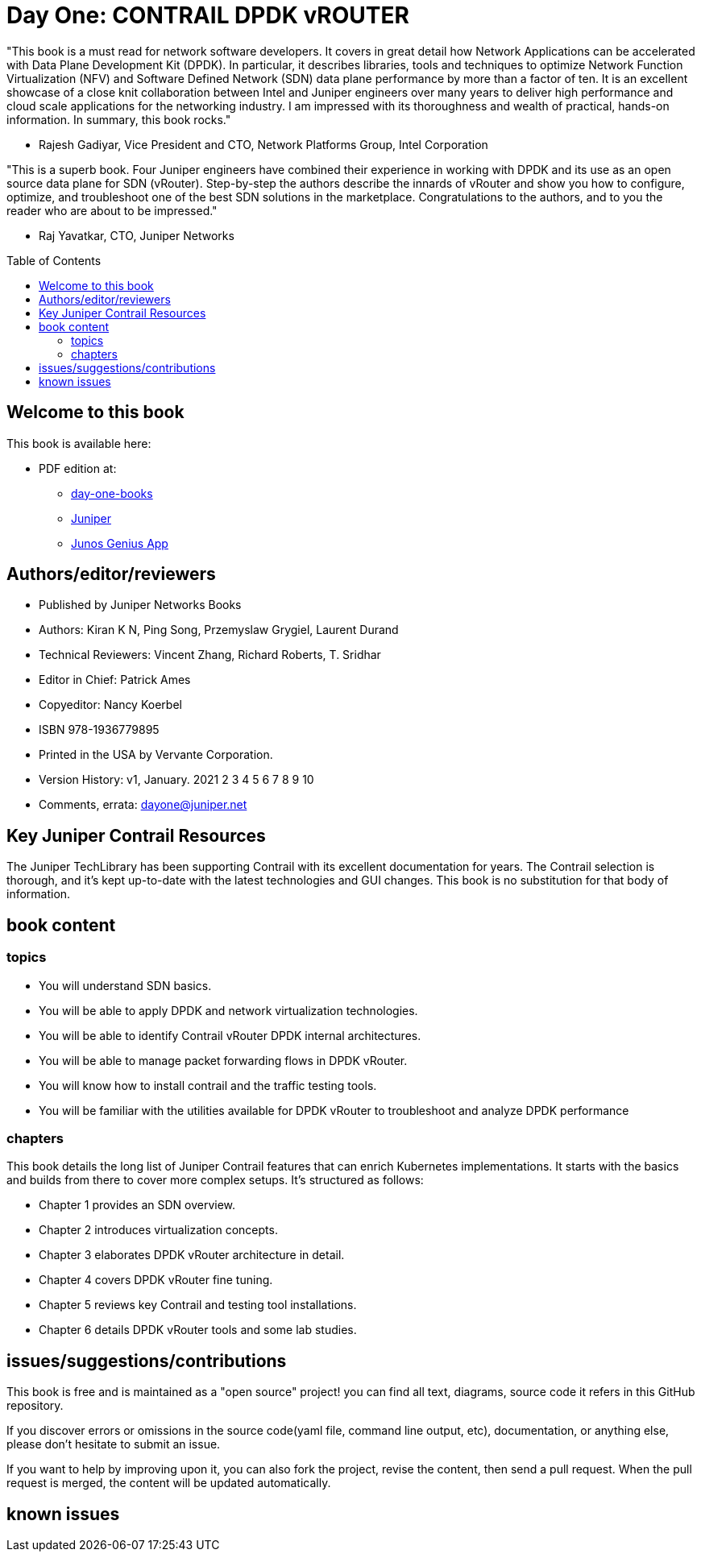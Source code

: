[[day-one-building-containers]]
= Day One: CONTRAIL DPDK vROUTER
:doctype: book
:toc: manual
:toc-placement: preamble
:imagesdir: diagrams

//image::cover.front.png[]
//image::cover.frontnback.png[]

"This book is a must read for network software developers. It covers in great
detail how Network Applications can be accelerated with Data Plane Development
Kit (DPDK). In particular, it describes libraries, tools and techniques to
optimize Network Function Virtualization (NFV) and Software Defined Network
(SDN) data plane performance by more than a factor of ten. It is an excellent
showcase of a close knit collaboration between Intel and Juniper engineers over
many years to deliver high performance and cloud scale applications for the
networking industry. I am impressed with its thoroughness and wealth of
practical, hands-on information. In summary, this book rocks."

- Rajesh Gadiyar, Vice President and CTO, Network Platforms Group, Intel Corporation

"This is a superb book. Four Juniper engineers have combined their experience
in working with DPDK and its use as an open source data plane for SDN
(vRouter). Step-by-step the authors describe the innards of vRouter and show
you how to configure, optimize, and troubleshoot one of the best SDN solutions
in the marketplace. Congratulations to the authors, and to you the reader who
are about to be impressed."

- Raj Yavatkar, CTO, Juniper Networks

== Welcome to this book

This book is available here:

////
* Download the most up-to-date version of this book from this repository:

  - pdf
  - html
  - kindle (mobi) and epub (new, since 03 Feb 2020) 
  - adoc (online)
////

* PDF edition at:
  - https://www.juniper.net/documentation/en_US/day-one-books/contrail-DPDK.pdf[day-one-books]
  - http://www.juniper.net/dayone/[Juniper]
  - https://www.juniper.net/us/en/training/junos-genius/[Junos Genius App]

////
* Purchase the paper edition at:
  - Amazon: https://www.amazon.com/dp/1950960870
  - Vervante Corporation (http://www.vervante.com) in 
  https://store.vervante.com/c/v/category_order.html?base_cat=Juniper%20Networks%3aShop%20Day%20One%20Books&pard=juniper[here]

* Applebook preview: https://books.apple.com/us/book/day-one-building-containers-with-kubernetes-and-contrail/id1487859822
////

== Authors/editor/reviewers

* Published by Juniper Networks Books
* Authors: Kiran K N, Ping Song, Przemyslaw Grygiel, Laurent Durand
* Technical Reviewers: Vincent Zhang, Richard Roberts, T. Sridhar
* Editor in Chief: Patrick Ames
* Copyeditor: Nancy Koerbel
* ISBN 978-1936779895
* Printed in the USA by Vervante Corporation.
* Version History: v1, January. 2021
 2 3 4 5 6 7 8 9 10
* Comments, errata: dayone@juniper.net

////
== book progress

* (2019-11-13) patrick returns the final edit, the book is DONE!
* (2019-10-29) Patrick send his edit to Nancy(5th edit)
* (2019-10-28) submit update (3rd update)
* (2019-10-28) patrick returns his edit(4th edit)
* (2019-10-21) submit update to 3rd edit (2nd update)
* (2019-10-14) Nancy returns her edit (3nd edit)
* (2019-10-03) patrick sent his edit to our first update to Nancy (2nd edit)
* (2019-10-01) submitted rewritten network policy chapter 8
* (2019-09-23) submitted rough version of network policy chapter 8
* (2019-09-20) submitted update to first edit (first update)
* (2019-09-07) patrick's edit to first draft returns (first edit)
* (2019-09-04) submitted first draft: chapter 4 (splitted into 6 chapters latter)
* (2019-08-26) submitted first draft: chapter 1 ~ 3
* (2019-06-30) main part of the book is done, start updating/extending/reviewing
* (2019-06-01) yuvaraja starts to co-author formally
* (2019-05-31) adjusted the book content plan
* (2019-05-28) tested csrx service chaining feature
* (2019-05-24) local setup built, tested multi intf pod and csrx
* (2019-05-05) ch1, ch2 done, starting ch3
* (2019-04-13) book project started, this repository is built
* (2019-04-10) ayman starts to co-author
* (2019-03-15) ping started the idea of this book with patrick
////


////
* (2019-11-13) patrick releases the final pdf
* (2019-10-29) Patrick send his edit to Nancy(5th edit)
* (2019-10-28) submit update (3rd update)
* (2019-10-28) patrick returns his edit(4th edit)
* (2019-10-21) submit final edit, patrick to merge all the changes
* (2019-10-14) Nancy returns her edit (3nd edit)
* (2019-10-03) patrick send his edit to our first update to Nancy (2nd edit)
* (2019-10-01) submitted network policy chapter 8 after rewritten 
* (2019-09-23) submitted rough version of network policy chapter 8
* (2019-09-20) submitted update to patrick's first edit (first update)
* (2019-09-07) patrick returns his edit to first draft (first edit)
* (2019-09-04) submitted first draft: chapter 4 (splitted into 6 chapters latter)
* (2019-08-26) submitted first draft: chapter 1 ~ 3
* (2019-06-30) main part of the book is done, start updating/extending/reviewing
* (2019-06-01) yuvaraja start to co-author formally
* (2019-05-31) adjusted the book content plan
* (2019-05-28) tested csrx service chaining feature
* (2019-05-24) local setup built, tested multi intf pod and csrx
* (2019-05-05) ch1, ch2 done, starting ch3
* (2019-04-13) book project started, this repository is built
* (2019-04-10) ayman start to co-author
* (2019-03-15) ping started the idea of this book with patrick
////


////
* (2019-04-27) ping updated ch2: starting pod building example
* (2019-04-22) ayman uploaded 'docker.docx' of chapter 1
* (2019-04-20) ping kicked off ch2
* (2019-04-17) ayman uploaded 'containers' of chapter 1
////

== Key Juniper Contrail Resources

The Juniper TechLibrary has been supporting Contrail with its excellent
documentation for years. The Contrail selection is thorough, and it’s kept
up-to-date with the latest technologies and GUI changes. This book is no
substitution for that body of information. 

== book content

=== topics

* You will understand SDN basics.
* You will be able to apply DPDK and network virtualization technologies.
* You will be able to identify Contrail vRouter DPDK internal architectures.
* You will be able to manage packet forwarding flows in DPDK vRouter.
* You will know how to install contrail and the traffic testing tools.
* You will be familiar with the utilities available for DPDK vRouter to troubleshoot and analyze DPDK performance

=== chapters

This book details the long list of Juniper Contrail features that can enrich
Kubernetes implementations. It starts with the basics and builds from there to
cover more complex setups. It’s structured as follows:

* Chapter 1 provides an SDN overview.
* Chapter 2 introduces virtualization concepts.
* Chapter 3 elaborates DPDK vRouter architecture in detail.
* Chapter 4 covers DPDK vRouter fine tuning.
* Chapter 5 reviews key Contrail and testing tool installations.
* Chapter 6 details DPDK vRouter tools and some lab studies.

== issues/suggestions/contributions

This book is free and is maintained as a "open source" project! you can find
all text, diagrams, source code it refers in this GitHub repository.

////
- README.adoc                 : this file
- kubernetes-contrail-v1.pdf  : version v1, this is the PFD available in all
  official channels. the TOC (Table of Content) has problems
- kubernetes-contrail-v1.1pdf : version v1.1, with corrections on TOC
- kubernetes-contrail-v1.mobi : for kindle 

- kubernetes-contrail.pdf     : original draft (before editor's editing), with original TOC
- kubernetes-contrail.html    : original draft in html format, with a
  TOC panel on the right side, making it the same looking and feeling as the
  PDF, but much smaller.
- kubernetes-contrail.mobi    : original draft in kindle format

- kubernetes-contrail.adoc    : "source code" of the original "draft" of the
  whole book, the format in which we've writen/maintained.

- diagrams                    : all diagrams (except screenshots)
////

If you discover errors or omissions in the source code(yaml file, command line
output, etc), documentation, or anything else, please don’t hesitate to submit
an issue.

If you want to help by improving upon it, you can also fork the project, revise
the content, then send a pull request. When the pull request is merged, the
content will be updated automatically.

== known issues

